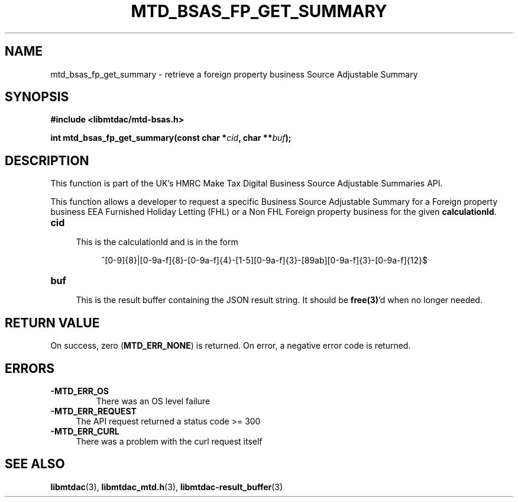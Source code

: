 .TH MTD_BSAS_FP_GET_SUMMARY 3 "March 30, 2022" "" "libmtdac"

.SH NAME

mtd_bsas_fp_get_summary \- retrieve a foreign property business Source
Adjustable Summary

.SH SYNOPSIS

.B #include <libmtdac/mtd-bsas.h>
.PP
.nf
.BI "int mtd_bsas_fp_get_summary(const char *" cid ", char **" buf );
.fi

.SH DESCRIPTION

This function is part of the UK's HMRC Make Tax Digital Business Source
Adjustable Summaries API.
.PP
This function allows a developer to request a specific Business Source
Adjustable Summary for a Foreign property business EEA Furnished Holiday
Letting (FHL) or a Non FHL Foreign property business for the given
\fBcalculationId\fP.

.TP 4
.B cid
.RS 4
This is the calculationId and is in the form
.RE

.RS 8
^[0-9]{8}|[0-9a-f]{8}-[0-9a-f]{4}-[1-5][0-9a-f]{3}-[89ab][0-9a-f]{3}-[0-9a-f]{12}$
.RE

.TP
.B buf
.RS 4
This is the result buffer containing the JSON result string. It should be
\fBfree(3)\fP'd when no longer needed.
.RE

.SH RETURN VALUE

On success, zero (\fBMTD_ERR_NONE\fP) is returned. On error, a negative error
code is returned.

.SH ERRORS

.TP
.B -MTD_ERR_OS
There was an OS level failure

.TP 4
.B -MTD_ERR_REQUEST
The API request returned a status code >= 300

.TP
.B -MTD_ERR_CURL
There was a problem with the curl request itself

.SH SEE ALSO

.BR libmtdac (3),
.BR libmtdac_mtd.h (3),
.BR libmtdac-result_buffer (3)
